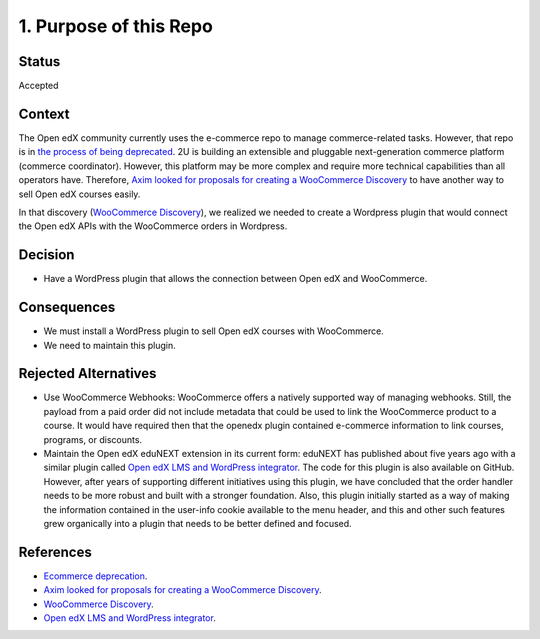 1. Purpose of this Repo
=======================

Status
******

Accepted


Context
*******

The Open edX community currently uses the e-commerce repo to manage commerce-related tasks. However, that repo is in `the process of being deprecated`_. 2U is building an extensible and pluggable next-generation commerce platform (commerce coordinator). However, this platform may be more complex and require more technical capabilities than all operators have. Therefore, `Axim looked for proposals for creating a WooCommerce Discovery`_ to have another way to sell Open edX courses easily.

In that discovery (`WooCommerce Discovery`_), we realized we needed to create a Wordpress plugin that would connect the Open edX APIs with the WooCommerce orders in Wordpress. 

Decision
********

- Have a WordPress plugin that allows the connection between Open edX and WooCommerce.


Consequences
************

- We must install a WordPress plugin to sell Open edX courses with WooCommerce.
- We need to maintain this plugin.


Rejected Alternatives
*********************

- Use WooCommerce Webhooks: WooCommerce offers a natively supported way of managing webhooks. Still, the payload from a paid order did not include metadata that could be used to link the WooCommerce product to a course. It would have required then that the openedx plugin contained e-commerce information to link courses, programs, or discounts.

- Maintain the Open edX eduNEXT extension in its current form: eduNEXT has published about five years ago with a similar plugin called `Open edX LMS and WordPress integrator`_. The code for this plugin is also available on GitHub. However, after years of supporting different initiatives using this plugin, we have concluded that the order handler needs to be more robust and built with a stronger foundation. Also, this plugin initially started as a way of making the information contained in the user-info cookie available to the menu header, and this and other such features grew organically into a plugin that needs to be better defined and focused. 


References
**********

- `Ecommerce deprecation`_.
- `Axim looked for proposals for creating a WooCommerce Discovery`_.
- `WooCommerce Discovery`_.
- `Open edX LMS and WordPress integrator`_.

.. _the process of being deprecated: https://github.com/openedx/public-engineering/issues/22
.. _Ecommerce deprecation: https://github.com/openedx/public-engineering/issues/22
.. _Axim looked for proposals for creating a WooCommerce Discovery: https://discuss.openedx.org/t/tcril-funded-contribution-woocommerce-discovery/9337
.. _WooCommerce Discovery: https://docs.google.com/document/d/1gImq4DFy3B_JSZlH3tCj5bmPQXji0OCnw1SbGB8bVxw/edit?usp=sharing
.. _Open edX LMS and WordPress integrator: https://wordpress.org/plugins/edunext-openedx-integrator/
